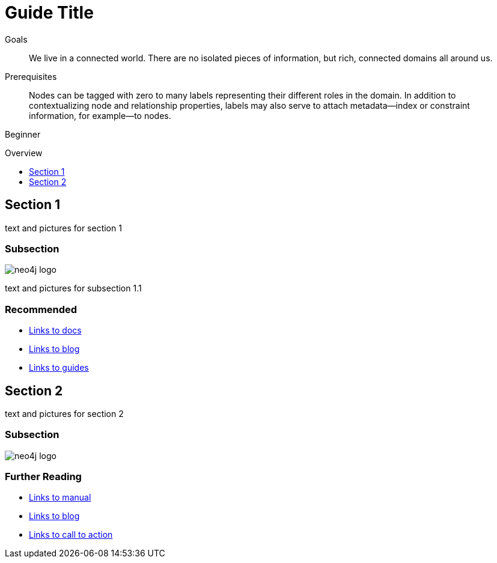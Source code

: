 = Guide Title
:level: Beginner
:toc:
:toc-placement!:
:toc-title: Overview
:toclevels: 1

.Goals
[abstract]
We live in a connected world. There are no isolated pieces of information, but rich, connected domains all around us.

.Prerequisites
[abstract]
Nodes can be tagged with zero to many labels representing their different roles in the domain. In addition to contextualizing node and relationship properties, labels may also serve to attach metadata—​index or constraint information, for example—​to nodes.

[role=expertise]
{level}

toc::[]

== Section 1

text and pictures for section 1

=== Subsection

image::neo4j-logo.png[]

text and pictures for subsection 1.1

[role=side-nav]
=== Recommended

* http://asciidoctor.org[Links to docs]
* http://asciidoctor.org[Links to blog]
* http://asciidoctor.org[Links to guides]


== Section 2

text and pictures for section 2

=== Subsection

image::neo4j-logo.png[]

[role=side-nav]
=== Further Reading

* http://asciidoctor.org[Links to manual]
* http://asciidoctor.org[Links to blog]
* http://asciidoctor.org[Links to call to action]
****

// .. etc ..
